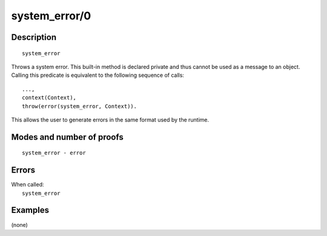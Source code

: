 ..
   This file is part of Logtalk <https://logtalk.org/>  
   Copyright 1998-2019 Paulo Moura <pmoura@logtalk.org>

   Licensed under the Apache License, Version 2.0 (the "License");
   you may not use this file except in compliance with the License.
   You may obtain a copy of the License at

       http://www.apache.org/licenses/LICENSE-2.0

   Unless required by applicable law or agreed to in writing, software
   distributed under the License is distributed on an "AS IS" BASIS,
   WITHOUT WARRANTIES OR CONDITIONS OF ANY KIND, either express or implied.
   See the License for the specific language governing permissions and
   limitations under the License.


.. index:: pair: system_error/0; Built-in method
.. _methods_system_error_0:

system_error/0
==============

Description
-----------

::

   system_error

Throws a system error. This built-in method is declared private and thus
cannot be used as a message to an object. Calling this predicate is
equivalent to the following sequence of calls:

::

   ...,
   context(Context),
   throw(error(system_error, Context)).

This allows the user to generate errors in the same format used by the
runtime.

Modes and number of proofs
--------------------------

::

   system_error - error

Errors
------

| When called:
|     ``system_error``

Examples
--------

(none)

.. seealso::

   :ref:`methods_catch_3`,
   :ref:`methods_throw_1`,
   :ref:`methods_context_1`,
   :ref:`methods_instantiation_error_0`,
   :ref:`methods_type_error_2`,
   :ref:`methods_domain_error_2`,
   :ref:`methods_existence_error_2`,
   :ref:`methods_permission_error_3`,
   :ref:`methods_representation_error_1`
   :ref:`methods_evaluation_error_1`,
   :ref:`methods_resource_error_1`,
   :ref:`methods_syntax_error_1`,
